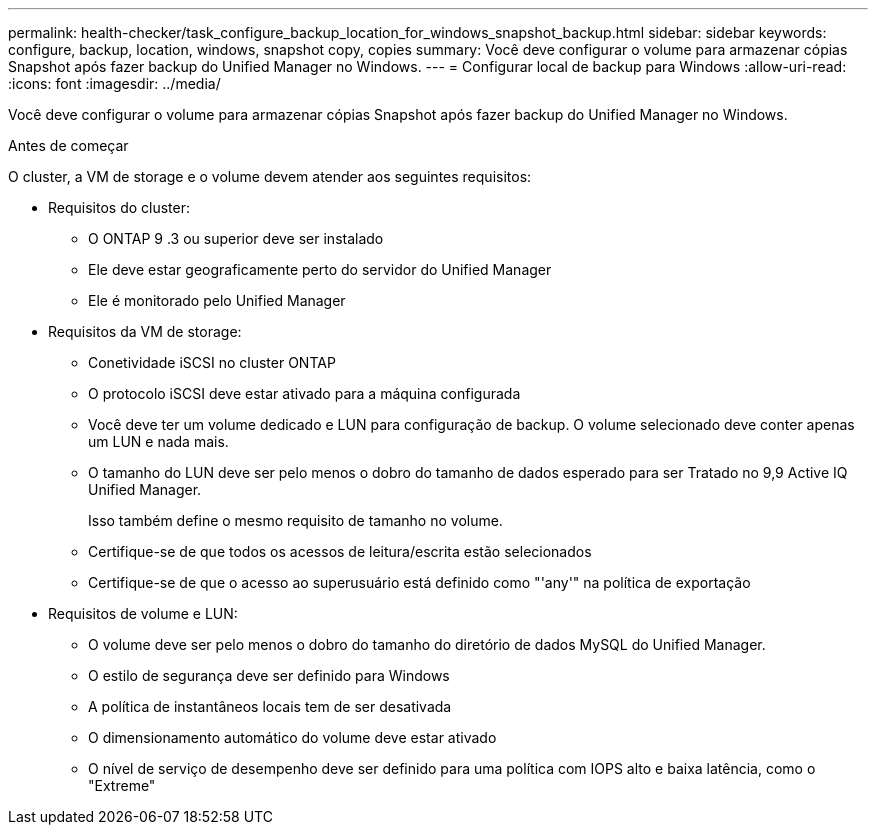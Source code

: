 ---
permalink: health-checker/task_configure_backup_location_for_windows_snapshot_backup.html 
sidebar: sidebar 
keywords: configure, backup, location, windows, snapshot copy, copies 
summary: Você deve configurar o volume para armazenar cópias Snapshot após fazer backup do Unified Manager no Windows. 
---
= Configurar local de backup para Windows
:allow-uri-read: 
:icons: font
:imagesdir: ../media/


[role="lead"]
Você deve configurar o volume para armazenar cópias Snapshot após fazer backup do Unified Manager no Windows.

.Antes de começar
O cluster, a VM de storage e o volume devem atender aos seguintes requisitos:

* Requisitos do cluster:
+
** O ONTAP 9 .3 ou superior deve ser instalado
** Ele deve estar geograficamente perto do servidor do Unified Manager
** Ele é monitorado pelo Unified Manager


* Requisitos da VM de storage:
+
** Conetividade iSCSI no cluster ONTAP
** O protocolo iSCSI deve estar ativado para a máquina configurada
** Você deve ter um volume dedicado e LUN para configuração de backup. O volume selecionado deve conter apenas um LUN e nada mais.
** O tamanho do LUN deve ser pelo menos o dobro do tamanho de dados esperado para ser Tratado no 9,9 Active IQ Unified Manager.
+
Isso também define o mesmo requisito de tamanho no volume.

** Certifique-se de que todos os acessos de leitura/escrita estão selecionados
** Certifique-se de que o acesso ao superusuário está definido como "'any'" na política de exportação


* Requisitos de volume e LUN:
+
** O volume deve ser pelo menos o dobro do tamanho do diretório de dados MySQL do Unified Manager.
** O estilo de segurança deve ser definido para Windows
** A política de instantâneos locais tem de ser desativada
** O dimensionamento automático do volume deve estar ativado
** O nível de serviço de desempenho deve ser definido para uma política com IOPS alto e baixa latência, como o "Extreme"



